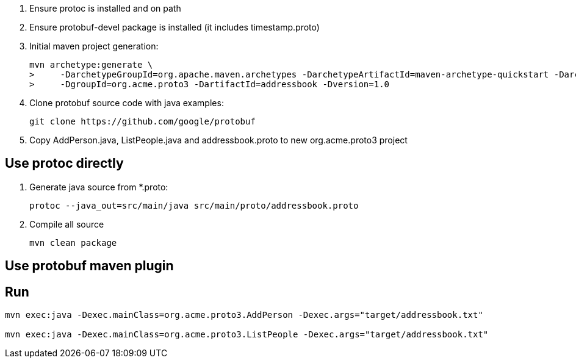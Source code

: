 . Ensure protoc is installed and on path
. Ensure protobuf-devel package is installed (it includes timestamp.proto)

. Initial maven project generation:
+
-----
mvn archetype:generate \
>     -DarchetypeGroupId=org.apache.maven.archetypes -DarchetypeArtifactId=maven-archetype-quickstart -DarchetypeVersion=1.1 \
>     -DgroupId=org.acme.proto3 -DartifactId=addressbook -Dversion=1.0 
-----

. Clone protobuf source code with java examples:
+
-----
git clone https://github.com/google/protobuf
-----

. Copy AddPerson.java, ListPeople.java and addressbook.proto to new org.acme.proto3 project


== Use protoc directly
. Generate java source from *.proto:
+
-----
protoc --java_out=src/main/java src/main/proto/addressbook.proto
-----

. Compile all source
+
-----
mvn clean package
-----

== Use protobuf maven plugin

== Run 

-----
mvn exec:java -Dexec.mainClass=org.acme.proto3.AddPerson -Dexec.args="target/addressbook.txt"

mvn exec:java -Dexec.mainClass=org.acme.proto3.ListPeople -Dexec.args="target/addressbook.txt"
-----
